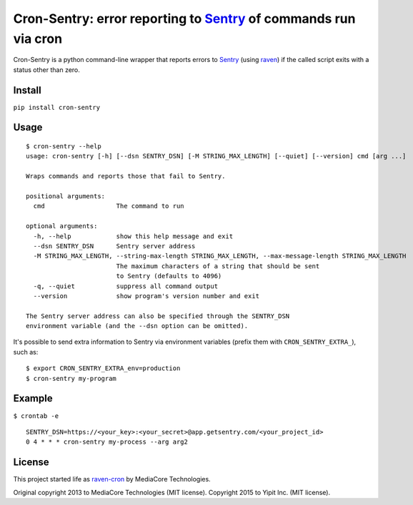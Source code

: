 Cron-Sentry: error reporting to `Sentry <https://getsentry.com/>`__ of commands run via cron
============================================================================================

Cron-Sentry is a python command-line wrapper that reports errors to `Sentry <http://getsentry.com>`__ (using `raven <https://github.com/getsentry/raven-python>`__)
if the called script exits with a status other than zero.

Install
-------

``pip install cron-sentry``

Usage
-----

::

    $ cron-sentry --help
    usage: cron-sentry [-h] [--dsn SENTRY_DSN] [-M STRING_MAX_LENGTH] [--quiet] [--version] cmd [arg ...]

    Wraps commands and reports those that fail to Sentry.

    positional arguments:
      cmd                   The command to run

    optional arguments:
      -h, --help            show this help message and exit
      --dsn SENTRY_DSN      Sentry server address
      -M STRING_MAX_LENGTH, --string-max-length STRING_MAX_LENGTH, --max-message-length STRING_MAX_LENGTH
                            The maximum characters of a string that should be sent
                            to Sentry (defaults to 4096)
      -q, --quiet           suppress all command output
      --version             show program's version number and exit

    The Sentry server address can also be specified through the SENTRY_DSN
    environment variable (and the --dsn option can be omitted).

It's possible to send extra information to Sentry via environment
variables (prefix them with ``CRON_SENTRY_EXTRA_``), such as:

::

    $ export CRON_SENTRY_EXTRA_env=production
    $ cron-sentry my-program

Example
-------

``$ crontab -e``

::

    SENTRY_DSN=https://<your_key>:<your_secret>@app.getsentry.com/<your_project_id>
    0 4 * * * cron-sentry my-process --arg arg2

License
-------

This project started life as `raven-cron <https://github.com/mediacore/raven-cron>`__ by MediaCore Technologies.

Original copyright 2013 to MediaCore Technologies (MIT license).
Copyright 2015 to Yipit Inc. (MIT license).
